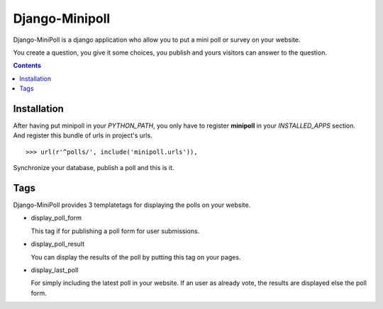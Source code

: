 ===============
Django-Minipoll
===============

Django-MiniPoll is a django application who allow you to put 
a mini poll or survey on your website.

You create a question, you give it some choices, you publish and 
yours visitors can answer to the question.

.. contents::

Installation
============

After having put minipoll in your *PYTHON_PATH*, you only have to register **minipoll** 
in your *INSTALLED_APPS* section. And register this bundle of urls in project's urls. ::

  >>> url(r'^polls/', include('minipoll.urls')),


Synchronize your database, publish a poll and this is it.

Tags
====

Django-MiniPoll provides 3 templatetags for displaying the polls on your website.

* display_poll_form

  This tag if for publishing a poll form for user submissions.

* display_poll_result
  
  You can display the results of the poll by putting this tag on your pages.

* display_last_poll

  For simply including the latest poll in your website. If an user as already vote,
  the results are displayed else the poll form.

